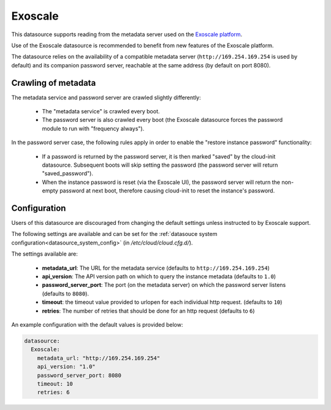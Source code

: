 .. _datasource_exoscale:

Exoscale
========

This datasource supports reading from the metadata server used on the
`Exoscale platform <https://exoscale.com>`_.

Use of the Exoscale datasource is recommended to benefit from new features of
the Exoscale platform.

The datasource relies on the availability of a compatible metadata server
(``http://169.254.169.254`` is used by default) and its companion password
server, reachable at the same address (by default on port 8080).

Crawling of metadata
--------------------

The metadata service and password server are crawled slightly differently:

 * The "metadata service" is crawled every boot.
 * The password server is also crawled every boot (the Exoscale datasource
   forces the password module to run with "frequency always").

In the password server case, the following rules apply in order to enable the
"restore instance password" functionality:

 * If a password is returned by the password server, it is then marked "saved"
   by the cloud-init datasource. Subsequent boots will skip setting the
   password (the password server will return "saved_password").
 * When the instance password is reset (via the Exoscale UI), the password
   server will return the non-empty password at next boot, therefore causing
   cloud-init to reset the instance's password.

Configuration
-------------

Users of this datasource are discouraged from changing the default settings
unless instructed to by Exoscale support.

The following settings are available and can be set for the
:ref:`datasouce system configuration<datasource_system_config>`
(in `/etc/cloud/cloud.cfg.d/`).

The settings available are:

 * **metadata_url**: The URL for the metadata service (defaults to
   ``http://169.254.169.254``)
 * **api_version**: The API version path on which to query the instance
   metadata (defaults to ``1.0``)
 * **password_server_port**: The port (on the metadata server) on which the
   password server listens (defaults to ``8080``).
 * **timeout**: the timeout value provided to urlopen for each individual http
   request. (defaults to ``10``)
 * **retries**: The number of retries that should be done for an http request
   (defaults to ``6``)


An example configuration with the default values is provided below:

.. sourcecode:: yaml

   datasource:
     Exoscale:
       metadata_url: "http://169.254.169.254"
       api_version: "1.0"
       password_server_port: 8080
       timeout: 10
       retries: 6
